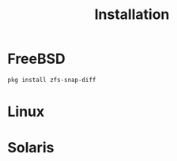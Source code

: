 #+TITLE: Installation
#+HUGO_BASE_DIR: ~/prj/priv/zfs-snap-diff/doc/site

* FreeBSD

#+BEGIN_SRC sh
pkg install zfs-snap-diff
#+END_SRC


* Linux


* Solaris
